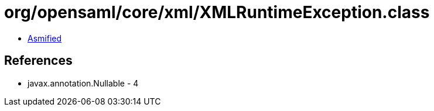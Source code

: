 = org/opensaml/core/xml/XMLRuntimeException.class

 - link:XMLRuntimeException-asmified.java[Asmified]

== References

 - javax.annotation.Nullable - 4

